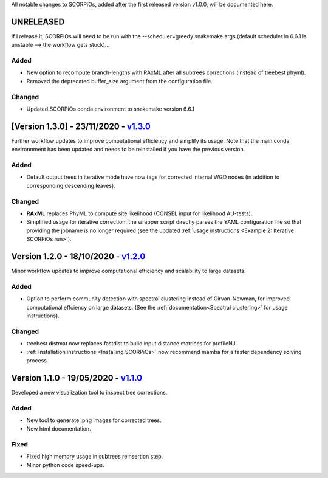 All notable changes to SCORPiOs, added after the first released version v1.0.0, will be documented here.

UNRELEASED
-----------

If I release it, SCORPiOs will need to be run with the --scheduler=greedy snakemake args (default scheduler in 6.6.1 is unstable --> the workflow gets stuck)...

Added
^^^^^
- New option to recompute branch-lengths with RAxML after all subtrees corrections (instead of treebest phyml).
- Removed the deprecated buffer_size argument from the configuration file.

Changed
^^^^^^^
- Updated SCORPiOs conda environment to snakemake version 6.6.1


[Version 1.3.0] - 23/11/2020 - `v1.3.0 <https://github.com/DyogenIBENS/SCORPIOS/tree/v1.3.0>`_
-------------------------------------------

Further workflow updates to improve computational efficiency and simplify its usage. Note that the main conda environnment has been updated and needs to be reinstalled if you have the previous version.

Added
^^^^^
- Default output trees in iterative mode have now tags for corrected internal WGD nodes (in addition to corresponding descending leaves).

Changed
^^^^^^^
- **RAxML** replaces PhyML to compute site likelihood (CONSEL input for likelihood AU-tests).
- Simplified usage for iterative correction: the wrapper script directly parses the YAML configuration file so that providing the jobname is no longer required (see the updated :ref:`usage instructions <Example 2: Iterative SCORPiOs run>`).


Version 1.2.0 - 18/10/2020 - `v1.2.0 <https://github.com/DyogenIBENS/SCORPIOS/tree/v1.2.0>`_
-------------------------------------------
 
Minor workflow updates to improve computational efficiency and scalability to large datasets.
 
Added
^^^^^
- Option to perform community detection with spectral clustering instead of Girvan-Newman, for improved computational effciency on large datasets. (See the :ref:`documentation<Spectral clustering>` for usage instructions).

Changed
^^^^^^^
- treebest distmat now replaces fastdist to build input distance matrices for profileNJ.
- :ref:`Installation instructions <Installing SCORPiOs>` now recommend mamba for a faster dependency solving process.

Version 1.1.0 - 19/05/2020 - `v1.1.0 <https://github.com/DyogenIBENS/SCORPIOS/tree/v1.1.0>`_
-------------------------------------

Developed a new visualization tool to inspect tree corrections.

Added
^^^^^
- New tool to generate .png images for corrected trees.
- New html documentation.

Fixed
^^^^^
- Fixed high memory usage in subtrees reinsertion step.
- Minor python code speed-ups.
